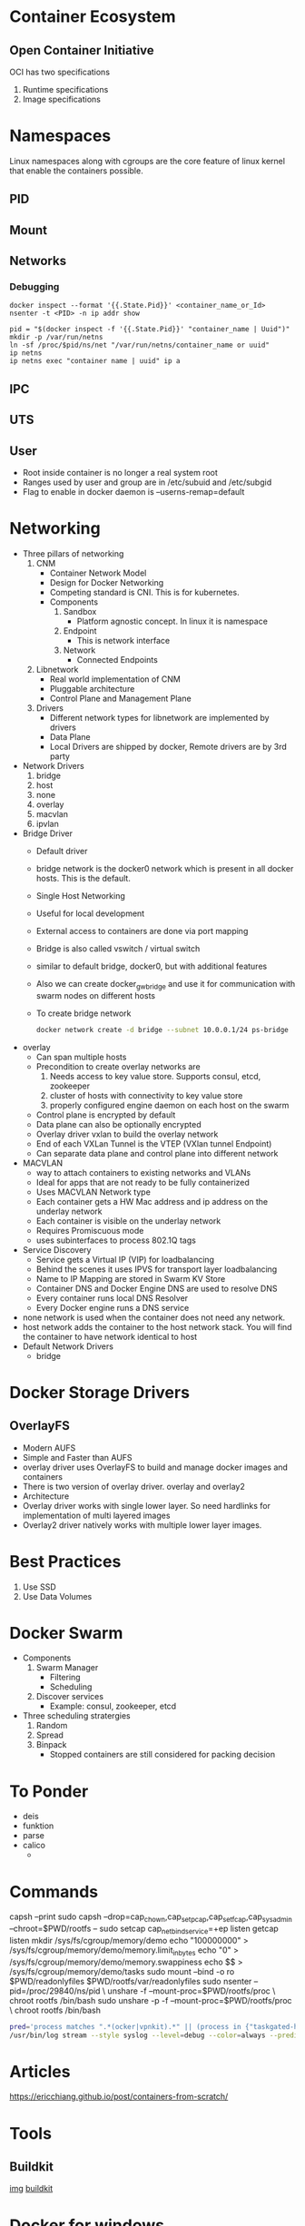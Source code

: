 * Container Ecosystem
** Open Container Initiative
   OCI has two specifications
   1. Runtime specifications
   2. Image specifications

* Namespaces
  Linux namespaces along with cgroups are the core feature of linux kernel that enable the containers possible.
** PID
** Mount
** Networks
*** Debugging
    #+BEGIN_SRC
docker inspect --format '{{.State.Pid}}' <container_name_or_Id>
nsenter -t <PID> -n ip addr show

pid = "$(docker inspect -f '{{.State.Pid}}' "container_name | Uuid")"
mkdir -p /var/run/netns
ln -sf /proc/$pid/ns/net "/var/run/netns/container_name or uuid"
ip netns
ip netns exec "container name | uuid" ip a
    #+END_SRC
** IPC
** UTS
** User
   - Root inside container is no longer a real system root
   - Ranges used by user and group are in
     /etc/subuid and /etc/subgid
   - Flag to enable in docker daemon is
     --userns-remap=default
* Networking
  - Three pillars of networking
    1. CNM
       - Container Network Model
       - Design for Docker Networking
       - Competing standard is CNI. This is for kubernetes.
       - Components
         1. Sandbox
            - Platform agnostic concept. In linux it is namespace
         2. Endpoint
            - This is network interface
         3. Network
            - Connected Endpoints
    2. Libnetwork
       - Real world implementation of CNM
       - Pluggable architecture
       - Control Plane and Management Plane
    3. Drivers
       - Different network types for libnetwork are implemented by drivers
       - Data Plane
       - Local Drivers are shipped by docker, Remote drivers are by 3rd party
  - Network Drivers
    1. bridge
    2. host
    3. none
    4. overlay
    5. macvlan
    6. ipvlan
  - Bridge Driver
    - Default driver
    - bridge network is the docker0 network which is present in all docker hosts. This is the default.
    - Single Host Networking
    - Useful for local development
    - External access to containers are done via port mapping
    - Bridge is also called vswitch / virtual switch
    - similar to default bridge, docker0, but with additional features
    - Also we can create docker_gwbridge and use it for communication with swarm nodes on different hosts
    - To create bridge network
      #+BEGIN_SRC bash
      docker network create -d bridge --subnet 10.0.0.1/24 ps-bridge
      #+END_SRC
  - overlay
    - Can span multiple hosts
    - Precondition to create overlay networks are
      1. Needs access to key value store. Supports consul, etcd, zookeeper
      2. cluster of hosts with connectivity to key value store
      3. properly configured engine daemon on each host on the swarm
    - Control plane is encrypted by default
    - Data plane can also be optionally encrypted
    - Overlay driver vxlan to build the overlay network
    - End of each VXLan Tunnel is the VTEP (VXlan tunnel Endpoint)
    - Can separate data plane and control plane into different network
  - MACVLAN
    - way to attach containers to existing networks and VLANs
    - Ideal for apps that are not ready to be fully containerized
    - Uses MACVLAN Network type
    - Each container gets a HW Mac address and ip address on the underlay network
    - Each container is visible on the underlay network
    - Requires Promiscuous mode
    - uses subinterfaces to process 802.1Q tags
  - Service Discovery
    - Service gets a Virtual IP (VIP) for loadbalancing
    - Behind the scenes it uses IPVS for transport layer loadbalancing
    - Name to IP Mapping are stored in Swarm KV Store
    - Container DNS and Docker Engine DNS are used to resolve DNS
    - Every container runs local DNS Resolver
    - Every Docker engine runs a DNS service
  - none network is used when the container does not need any network.
  - host network adds the container to the host network stack. You will find the container to have network identical to host
  - Default Network Drivers
    - bridge

* Docker Storage Drivers
** OverlayFS
   - Modern AUFS
   - Simple and Faster than AUFS
   - overlay driver uses OverlayFS to build and manage docker images and containers
   - There is two version of overlay driver. overlay and overlay2
   - Architecture
     [[file:images/overlayfs.jpg]]
   - Overlay driver works with single lower layer. So need hardlinks for implementation of multi layered images
   - Overlay2 driver natively works with multiple lower layer images.

* Best Practices
  1. Use SSD
  2. Use Data Volumes
* Docker Swarm
  - Components
    1. Swarm Manager
       - Filtering
       - Scheduling
    2. Discover services
       - Example: consul, zookeeper, etcd
  - Three scheduling stratergies
    1. Random
    2. Spread
    3. Binpack
       - Stopped containers are still considered for packing decision
* To Ponder
  - deis
  - funktion
  - parse
  - calico
    -
* Commands
  capsh --print
  sudo capsh --drop=cap_chown,cap_setpcap,cap_setfcap,cap_sys_admin --chroot=$PWD/rootfs --
  sudo setcap cap_net_bind_service=+ep listen
  getcap listen
  mkdir /sys/fs/cgroup/memory/demo
  echo "100000000" > /sys/fs/cgroup/memory/demo/memory.limit_in_bytes
  echo "0" > /sys/fs/cgroup/memory/demo/memory.swappiness
  echo $$ > /sys/fs/cgroup/memory/demo/tasks
  sudo mount --bind -o ro $PWD/readonlyfiles $PWD/rootfs/var/readonlyfiles
  sudo nsenter --pid=/proc/29840/ns/pid \
    unshare -f --mount-proc=$PWD/rootfs/proc \
    chroot rootfs /bin/bash
  sudo unshare -p -f --mount-proc=$PWD/rootfs/proc \
    chroot rootfs /bin/bash

    #+BEGIN_SRC bash
    pred='process matches ".*(ocker|vpnkit).*" || (process in {"taskgated-helper", "launchservicesd", "kernel"} && eventMessage contains[c] "docker")'
    /usr/bin/log stream --style syslog --level=debug --color=always --predicate "$pred"
    #+END_SRC
* Articles
  https://ericchiang.github.io/post/containers-from-scratch/

* Tools
** Buildkit
   [[https://github.com/genuinetools/img][img]]
   [[https://github.com/moby/buildkit][buildkit]]
* Docker for windows
  - There is an option for isolating containers using hyperv
  - Windows team implemented Compute services which runs and exposes apis for docker to talk to
  - Containers run on container user mode which is different from user mode for windows.
  - Each container will also have additional processes along with the one being started to support containerization.
  -
* Networking
  - All containers have unique ip address in a cluster and they should be able to talk to each other without NAT
  - All nodes can communicate with containers without NAT
  - Commands
    https://www.youtube.com/watch?v=6v_BDHIgOY8
    1. Create a namespace
       sudo ip netns add $CON
    2. Create a veth pair
       sudo ip link add veth1 type veth peer name veth2
    3. Set one end of the pair to the namespace
       sudo ip link set veth2 netns $CON
    4. Configure with ip address
       sudo ip netns exec $CON ip addr add $IP dev veth2
    5. Enable the interface to be up
       sudo ip netns exec $CON ip link set dev veth2 up
    6. Enable the interface on the node
       sudo ip link set dev veth1 up
    7. Set the loopback interface on container
       sudo ip netns exec $CON ip link set lo up
    8. Set route on the node
       sudo ip route add $IP/32 dev veth1
    9. Set route on the container
       sudo ip netns exec $CON ip route add default via $IP dev veth2
    10. Create a bridge
        sudo ip link add name br0 type bridge
    11. Add veth to bridge
        sudo ip link set dev veth10 master br0
    12. Add ip address to bridge
        sudo ip addr add $BRIDGE_IP/24 dev br0
    13. Enable the bridge
        sudo ip link set dev br0 up
    14.
